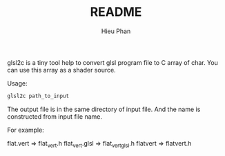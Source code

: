 #+TITLE: README
#+AUTHOR: Hieu Phan
#+STARTUP: showall

glsl2c is a tiny tool help to convert glsl program file to C array of char. You can use this array as a shader source.

Usage:
#+BEGIN_SRC bash
glsl2c path_to_input
#+END_SRC

The output file is in the same directory of input file. And the name is constructed from input file name.

For example:

flat.vert      => flat_vert.h
flat_vert.glsl => flat_vert_glsl.h
flatvert       => flatvert.h
